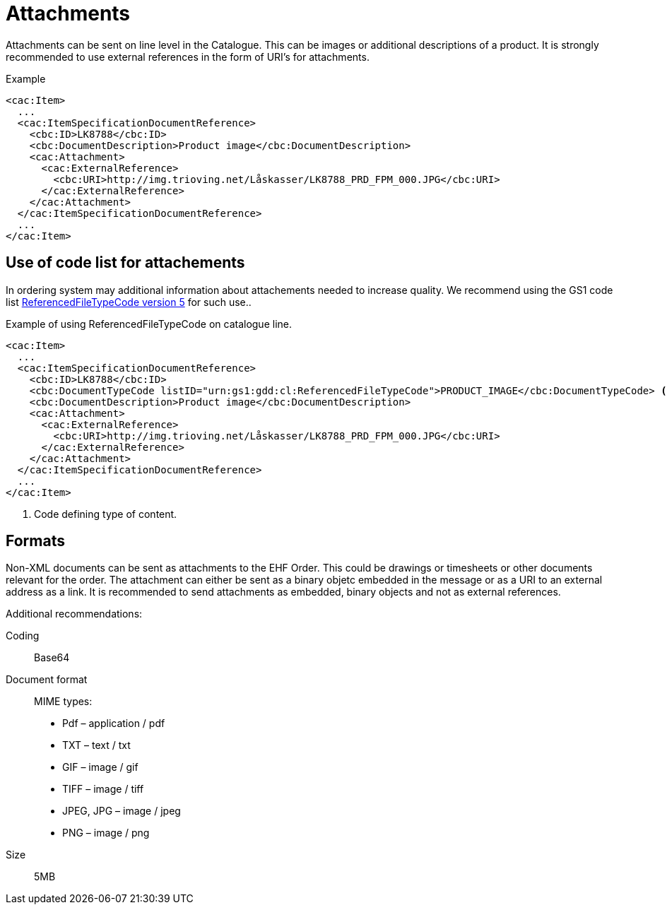 = Attachments

Attachments can be sent on line level in the Catalogue. This can be images or additional descriptions of a product. It is strongly recommended to use external references in the form of URI’s for attachments.

[source]
.Example
----
<cac:Item>
  ...
  <cac:ItemSpecificationDocumentReference>
    <cbc:ID>LK8788</cbc:ID>
    <cbc:DocumentDescription>Product image</cbc:DocumentDescription>
    <cac:Attachment>
      <cac:ExternalReference>
        <cbc:URI>http://img.trioving.net/Låskasser/LK8788_PRD_FPM_000.JPG</cbc:URI>
      </cac:ExternalReference>
    </cac:Attachment>
  </cac:ItemSpecificationDocumentReference>
  ...
</cac:Item>
----


== Use of code list for attachements

In ordering system may additional information about attachements needed to increase quality. We recommend using the GS1 code list  link:http://apps.gs1.org/GDD/Pages/clDetails.aspx?semanticURN=urn:gs1:gdd:cl:ReferencedFileTypeCode&release=5[ReferencedFileTypeCode version 5] for such use..

[source]
.Example of using ReferencedFileTypeCode on catalogue line.
----
<cac:Item>
  ...
  <cac:ItemSpecificationDocumentReference>
    <cbc:ID>LK8788</cbc:ID>
    <cbc:DocumentTypeCode listID="urn:gs1:gdd:cl:ReferencedFileTypeCode">PRODUCT_IMAGE</cbc:DocumentTypeCode> <1>
    <cbc:DocumentDescription>Product image</cbc:DocumentDescription>
    <cac:Attachment>
      <cac:ExternalReference>
        <cbc:URI>http://img.trioving.net/Låskasser/LK8788_PRD_FPM_000.JPG</cbc:URI>
      </cac:ExternalReference>
    </cac:Attachment>
  </cac:ItemSpecificationDocumentReference>
  ...
</cac:Item>
----
<1> Code defining type of content.


== Formats

Non-XML documents can be sent as attachments to the EHF Order. This could be drawings or timesheets or other documents relevant for the order. The attachment can either be sent as a binary objetc embedded in the message or as a URI to an external address as a link.
It is recommended to send attachments as embedded, binary objects and not as external references.

Additional recommendations:

Coding::
Base64
Document format::
MIME types:
* Pdf – application / pdf
* TXT – text / txt
* GIF – image / gif
* TIFF – image / tiff
* JPEG, JPG – image / jpeg
* PNG – image / png
Size::
5MB
